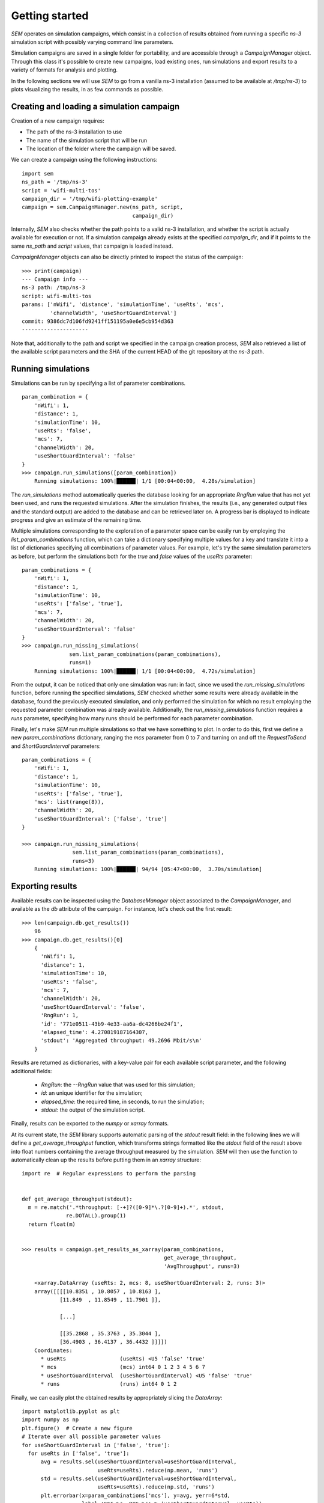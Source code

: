 Getting started
===============

`SEM` operates on simulation campaigns, which consist in a collection of results
obtained from running a specific `ns-3` simulation script with possibly varying
command line parameters.

Simulation campaigns are saved in a single folder for portability, and are
accessible through a `CampaignManager` object. Through this class it's possible
to create new campaigns, load existing ones, run simulations and export results
to a variety of formats for analysis and plotting.

In the following sections we will use `SEM` to go from a vanilla ns-3
installation (assumed to be available at `/tmp/ns-3`) to plots visualizing the
results, in as few commands as possible.

Creating and loading a simulation campaign
------------------------------------------

Creation of a new campaign requires:

* The path of the ns-3 installation to use
* The name of the simulation script that will be run
* The location of the folder where the campaign will be saved.

We can create a campaign using the following instructions::

  import sem
  ns_path = '/tmp/ns-3'
  script = 'wifi-multi-tos'
  campaign_dir = '/tmp/wifi-plotting-example'
  campaign = sem.CampaignManager.new(ns_path, script,
                                     campaign_dir)

Internally, `SEM` also checks whether the path points to a valid ns-3
installation, and whether the script is actually available for execution or not.
If a simulation campaign already exists at the specified `campaign_dir`, and if
it points to the same `ns_path` and `script` values, that campaign is loaded
instead.

`CampaignManager` objects can also be directly printed to inspect the status of
the campaign:

::

   >>> print(campaign)
   --- Campaign info ---
   ns-3 path: /tmp/ns-3
   script: wifi-multi-tos
   params: ['nWifi', 'distance', 'simulationTime', 'useRts', 'mcs',
            'channelWidth', 'useShortGuardInterval']
   commit: 9386dc7d106fd9241ff151195a0e6e5cb954d363
   ---------------------

Note that, additionally to the path and script we specified in the campaign
creation process, `SEM` also retrieved a list of the available script parameters
and the SHA of the current HEAD of the git repository at the `ns-3` path.

Running simulations
-------------------

Simulations can be run by specifying a list of parameter combinations.

::

  param_combination = {
      'nWifi': 1,
      'distance': 1,
      'simulationTime': 10,
      'useRts': 'false',
      'mcs': 7,
      'channelWidth': 20,
      'useShortGuardInterval': 'false'
  }
  >>> campaign.run_simulations([param_combination])
      Running simulations: 100%|██████| 1/1 [00:04<00:00,  4.28s/simulation]

The `run_simulations` method automatically queries the database looking for an
appropriate `RngRun` value that has not yet been used, and runs the requested
simulations. After the simulation finishes, the results (i.e., any generated
output files and the standard output) are added to the database and can be
retrieved later on. A progress bar is displayed to indicate progress and give an
estimate of the remaining time.

Multiple simulations corresponding to the exploration of a parameter space can
be easily run by employing the `list_param_combinations` function, which can
take a dictionary specifying multiple values for a key and translate it into a
list of dictionaries specifying all combinations of parameter values. For
example, let's try the same simulation parameters as before, but perform the
simulations both for the `true` and `false` values of the `useRts` parameter::

  param_combinations = {
      'nWifi': 1,
      'distance': 1,
      'simulationTime': 10,
      'useRts': ['false', 'true'],
      'mcs': 7,
      'channelWidth': 20,
      'useShortGuardInterval': 'false'
  }
  >>> campaign.run_missing_simulations(
                 sem.list_param_combinations(param_combinations),
                 runs=1)
      Running simulations: 100%|██████| 1/1 [00:04<00:00,  4.72s/simulation]

From the output, it can be noticed that only one simulation was run: in fact,
since we used the `run_missing_simulations` function, before running the
specified simulations, `SEM` checked whether some results were already available
in the database, found the previously executed simulation, and only performed
the simulation for which no result employing the requested parameter combination
was already available. Additionally, the `run_missing_simulations` function
requires a `runs` parameter, specifying how many runs should be performed for
each parameter combination.

Finally, let's make `SEM` run multiple simulations so that we have something to
plot. In order to do this, first we define a new `param_combinations`
dictionary, ranging the `mcs` parameter from 0 to 7 and turning on and off the
`RequestToSend` and `ShortGuardInterval` parameters::

  param_combinations = {
      'nWifi': 1,
      'distance': 1,
      'simulationTime': 10,
      'useRts': ['false', 'true'],
      'mcs': list(range(8)),
      'channelWidth': 20,
      'useShortGuardInterval': ['false', 'true']
  }

  >>> campaign.run_missing_simulations(
                  sem.list_param_combinations(param_combinations),
                  runs=3)
      Running simulations: 100%|██████| 94/94 [05:47<00:00,  3.70s/simulation]

Exporting results
-----------------

Available results can be inspected using the `DatabaseManager` object associated
to the `CampaignManager`, and available as the `db` attribute of the campaign.
For instance, let's check out the first result::

  >>> len(campaign.db.get_results())
      96
  >>> campaign.db.get_results()[0]
      {
        'nWifi': 1,
        'distance': 1,
        'simulationTime': 10,
        'useRts': 'false',
        'mcs': 7,
        'channelWidth': 20,
        'useShortGuardInterval': 'false',
        'RngRun': 1,
        'id': '771e0511-43b9-4e33-aa6a-dc4266be24f1',
        'elapsed_time': 4.270819187164307,
        'stdout': 'Aggregated throughput: 49.2696 Mbit/s\n'
      }

Results are returned as dictionaries, with a key-value pair for each available
script parameter, and the following additional fields:

  * `RngRun`: the `--RngRun` value that was used for this simulation;
  * `id`: an unique identifier for the simulation;
  * `elapsed_time`: the required time, in seconds, to run the simulation;
  * `stdout`: the output of the simulation script.

Finally, results can be exported to the `numpy` or `xarray` formats.

At its current state, the `SEM` library supports automatic parsing of the
`stdout` result field: in the following lines we will define a
`get_average_throughput` function, which transforms strings formatted like the
`stdout` field of the result above into float numbers containing the average
throughput measured by the simulation. `SEM` will then use the function to
automatically clean up the results before putting them in an `xarray`
structure::

  import re  # Regular expressions to perform the parsing


  def get_average_throughput(stdout):
    m = re.match('.*throughput: [-+]?([0-9]*\.?[0-9]+).*', stdout,
                re.DOTALL).group(1)
    return float(m)


  >>> results = campaign.get_results_as_xarray(param_combinations,
                                               get_average_throughput,
                                               'AvgThroughput', runs=3)

      <xarray.DataArray (useRts: 2, mcs: 8, useShortGuardInterval: 2, runs: 3)>
      array([[[[10.8351 , 10.8057 , 10.8163 ],
              [11.849  , 11.8549 , 11.7901 ]],

              [...]

              [[35.2868 , 35.3763 , 35.3044 ],
              [36.4903 , 36.4137 , 36.4432 ]]]])
      Coordinates:
        * useRts                 (useRts) <U5 'false' 'true'
        * mcs                    (mcs) int64 0 1 2 3 4 5 6 7
        * useShortGuardInterval  (useShortGuardInterval) <U5 'false' 'true'
        * runs                   (runs) int64 0 1 2

Finally, we can easily plot the obtained results by appropriately slicing the
`DataArray`::

  import matplotlib.pyplot as plt
  import numpy as np
  plt.figure()  # Create a new figure
  # Iterate over all possible parameter values
  for useShortGuardInterval in ['false', 'true']:
    for useRts in ['false', 'true']:
        avg = results.sel(useShortGuardInterval=useShortGuardInterval,
                          useRts=useRts).reduce(np.mean, 'runs')
        std = results.sel(useShortGuardInterval=useShortGuardInterval,
                          useRts=useRts).reduce(np.std, 'runs')
        plt.errorbar(x=param_combinations['mcs'], y=avg, yerr=6*std,
                     label='SGI %s, RTS %s' % (useShortGuardInterval, useRts))
        plt.xlabel('MCS')
        plt.ylabel('Throughput [Mbit/s]')
  plt.legend(loc='best')
  plt.show()

.. figure:: throughput.png
    :width: 100%
    :align: center
    :figclass: align-center

    The plot obtained from the simulations.
